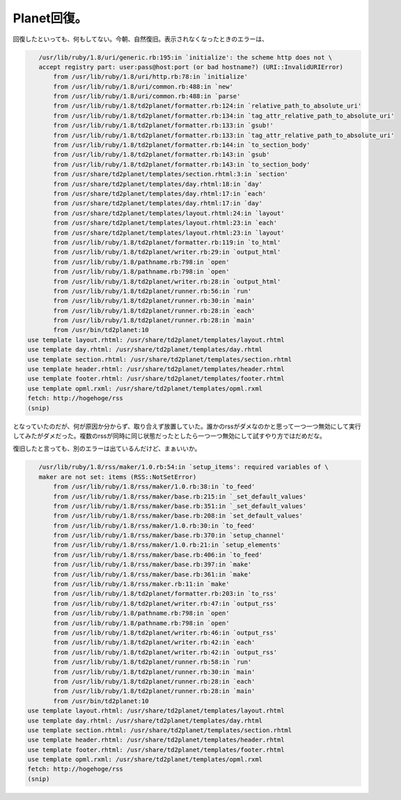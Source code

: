 Planet回復。
============

回復したといっても、何もしてない。今朝、自然復旧。表示されなくなったときのエラーは、


.. code-block:: sh


      /usr/lib/ruby/1.8/uri/generic.rb:195:in `initialize': the scheme http does not \
      accept registry part: user:pass@host:port (or bad hostname?) (URI::InvalidURIError)
          from /usr/lib/ruby/1.8/uri/http.rb:78:in `initialize'
          from /usr/lib/ruby/1.8/uri/common.rb:488:in `new'
          from /usr/lib/ruby/1.8/uri/common.rb:488:in `parse'
          from /usr/lib/ruby/1.8/td2planet/formatter.rb:124:in `relative_path_to_absolute_uri'
          from /usr/lib/ruby/1.8/td2planet/formatter.rb:134:in `tag_attr_relative_path_to_absolute_uri'
          from /usr/lib/ruby/1.8/td2planet/formatter.rb:133:in `gsub!'
          from /usr/lib/ruby/1.8/td2planet/formatter.rb:133:in `tag_attr_relative_path_to_absolute_uri'
          from /usr/lib/ruby/1.8/td2planet/formatter.rb:144:in `to_section_body'
          from /usr/lib/ruby/1.8/td2planet/formatter.rb:143:in `gsub'
          from /usr/lib/ruby/1.8/td2planet/formatter.rb:143:in `to_section_body'
          from /usr/share/td2planet/templates/section.rhtml:3:in `section'
          from /usr/share/td2planet/templates/day.rhtml:18:in `day'
          from /usr/share/td2planet/templates/day.rhtml:17:in `each'
          from /usr/share/td2planet/templates/day.rhtml:17:in `day'
          from /usr/share/td2planet/templates/layout.rhtml:24:in `layout'
          from /usr/share/td2planet/templates/layout.rhtml:23:in `each'
          from /usr/share/td2planet/templates/layout.rhtml:23:in `layout'
          from /usr/lib/ruby/1.8/td2planet/formatter.rb:119:in `to_html'
          from /usr/lib/ruby/1.8/td2planet/writer.rb:29:in `output_html'
          from /usr/lib/ruby/1.8/pathname.rb:798:in `open'
          from /usr/lib/ruby/1.8/pathname.rb:798:in `open'
          from /usr/lib/ruby/1.8/td2planet/writer.rb:28:in `output_html'
          from /usr/lib/ruby/1.8/td2planet/runner.rb:56:in `run'
          from /usr/lib/ruby/1.8/td2planet/runner.rb:30:in `main'
          from /usr/lib/ruby/1.8/td2planet/runner.rb:28:in `each'
          from /usr/lib/ruby/1.8/td2planet/runner.rb:28:in `main'
          from /usr/bin/td2planet:10
   use template layout.rhtml: /usr/share/td2planet/templates/layout.rhtml
   use template day.rhtml: /usr/share/td2planet/templates/day.rhtml
   use template section.rhtml: /usr/share/td2planet/templates/section.rhtml
   use template header.rhtml: /usr/share/td2planet/templates/header.rhtml
   use template footer.rhtml: /usr/share/td2planet/templates/footer.rhtml
   use template opml.rxml: /usr/share/td2planet/templates/opml.rxml
   fetch: http://hogehoge/rss
   (snip)


となっていたのだが、何が原因か分からず、取り合えず放置していた。誰かのrssがダメなのかと思って一つ一つ無効にして実行してみたがダメだった。複数のrssが同時に同じ状態だったとしたら一つ一つ無効にして試すやり方ではだめだな。

復旧したと言っても、別のエラーは出ているんだけど、まぁいいか。


.. code-block:: sh


      /usr/lib/ruby/1.8/rss/maker/1.0.rb:54:in `setup_items': required variables of \
      maker are not set: items (RSS::NotSetError)
          from /usr/lib/ruby/1.8/rss/maker/1.0.rb:38:in `to_feed'
          from /usr/lib/ruby/1.8/rss/maker/base.rb:215:in `_set_default_values'
          from /usr/lib/ruby/1.8/rss/maker/base.rb:351:in `_set_default_values'
          from /usr/lib/ruby/1.8/rss/maker/base.rb:208:in `set_default_values'
          from /usr/lib/ruby/1.8/rss/maker/1.0.rb:30:in `to_feed'
          from /usr/lib/ruby/1.8/rss/maker/base.rb:370:in `setup_channel'
          from /usr/lib/ruby/1.8/rss/maker/1.0.rb:21:in `setup_elements'
          from /usr/lib/ruby/1.8/rss/maker/base.rb:406:in `to_feed'
          from /usr/lib/ruby/1.8/rss/maker/base.rb:397:in `make'
          from /usr/lib/ruby/1.8/rss/maker/base.rb:361:in `make'
          from /usr/lib/ruby/1.8/rss/maker.rb:11:in `make'
          from /usr/lib/ruby/1.8/td2planet/formatter.rb:203:in `to_rss'
          from /usr/lib/ruby/1.8/td2planet/writer.rb:47:in `output_rss'
          from /usr/lib/ruby/1.8/pathname.rb:798:in `open'
          from /usr/lib/ruby/1.8/pathname.rb:798:in `open'
          from /usr/lib/ruby/1.8/td2planet/writer.rb:46:in `output_rss'
          from /usr/lib/ruby/1.8/td2planet/writer.rb:42:in `each'
          from /usr/lib/ruby/1.8/td2planet/writer.rb:42:in `output_rss'
          from /usr/lib/ruby/1.8/td2planet/runner.rb:58:in `run'
          from /usr/lib/ruby/1.8/td2planet/runner.rb:30:in `main'
          from /usr/lib/ruby/1.8/td2planet/runner.rb:28:in `each'
          from /usr/lib/ruby/1.8/td2planet/runner.rb:28:in `main'
          from /usr/bin/td2planet:10
   use template layout.rhtml: /usr/share/td2planet/templates/layout.rhtml
   use template day.rhtml: /usr/share/td2planet/templates/day.rhtml
   use template section.rhtml: /usr/share/td2planet/templates/section.rhtml
   use template header.rhtml: /usr/share/td2planet/templates/header.rhtml
   use template footer.rhtml: /usr/share/td2planet/templates/footer.rhtml
   use template opml.rxml: /usr/share/td2planet/templates/opml.rxml
   fetch: http://hogehoge/rss
   (snip)







.. author:: default
.. categories:: CouchDB
.. tags::
.. comments::
